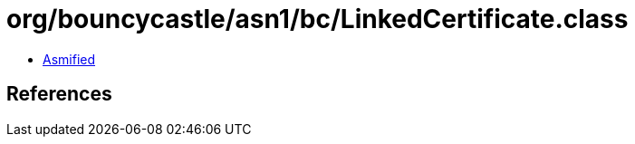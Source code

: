 = org/bouncycastle/asn1/bc/LinkedCertificate.class

 - link:LinkedCertificate-asmified.java[Asmified]

== References

